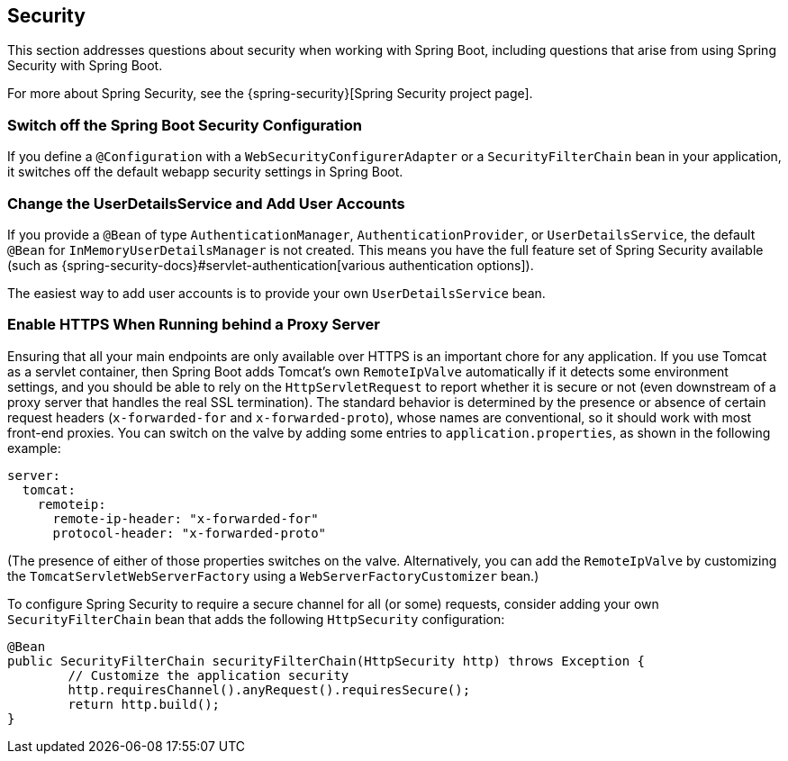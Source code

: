 [[howto.security]]
== Security
This section addresses questions about security when working with Spring Boot, including questions that arise from using Spring Security with Spring Boot.

For more about Spring Security, see the {spring-security}[Spring Security project page].



[[howto.security.switch-off-spring-boot-configuration]]
=== Switch off the Spring Boot Security Configuration
If you define a `@Configuration` with a `WebSecurityConfigurerAdapter` or a `SecurityFilterChain` bean in your application, it switches off the default webapp security settings in Spring Boot.



[[howto.security.change-user-details-service-and-add-user-accounts]]
=== Change the UserDetailsService and Add User Accounts
If you provide a `@Bean` of type `AuthenticationManager`, `AuthenticationProvider`, or `UserDetailsService`, the default `@Bean` for `InMemoryUserDetailsManager` is not created.
This means you have the full feature set of Spring Security available (such as {spring-security-docs}#servlet-authentication[various authentication options]).

The easiest way to add user accounts is to provide your own `UserDetailsService` bean.



[[howto.security.enable-https]]
=== Enable HTTPS When Running behind a Proxy Server
Ensuring that all your main endpoints are only available over HTTPS is an important chore for any application.
If you use Tomcat as a servlet container, then Spring Boot adds Tomcat's own `RemoteIpValve` automatically if it detects some environment settings, and you should be able to rely on the `HttpServletRequest` to report whether it is secure or not (even downstream of a proxy server that handles the real SSL termination).
The standard behavior is determined by the presence or absence of certain request headers (`x-forwarded-for` and `x-forwarded-proto`), whose names are conventional, so it should work with most front-end proxies.
You can switch on the valve by adding some entries to `application.properties`, as shown in the following example:

[source,yaml,indent=0,configprops,configblocks]
----
	server:
	  tomcat:
	    remoteip:
	      remote-ip-header: "x-forwarded-for"
	      protocol-header: "x-forwarded-proto"
----

(The presence of either of those properties switches on the valve.
Alternatively, you can add the `RemoteIpValve` by customizing the `TomcatServletWebServerFactory` using a `WebServerFactoryCustomizer` bean.)

To configure Spring Security to require a secure channel for all (or some) requests, consider adding your own `SecurityFilterChain` bean that adds the following `HttpSecurity` configuration:

[source,java,pending-extract=true,indent=0,subs="verbatim,quotes,attributes"]
----
	@Bean
	public SecurityFilterChain securityFilterChain(HttpSecurity http) throws Exception {
		// Customize the application security
		http.requiresChannel().anyRequest().requiresSecure();
		return http.build();
	}
----
